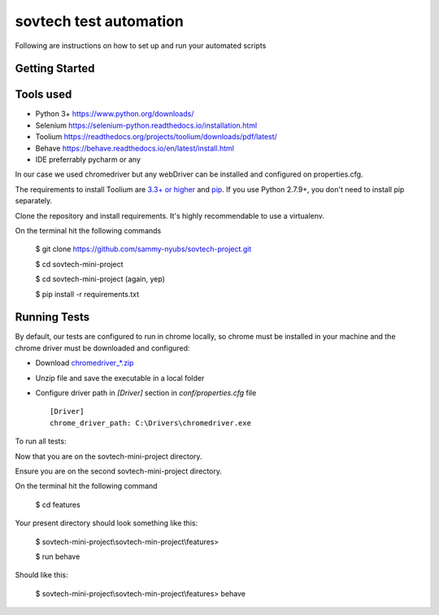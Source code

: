 sovtech test automation
=============================
Following are instructions on how to set up and run your automated scripts

Getting Started
---------------

Tools used
----------
- Python 3+ `<https://www.python.org/downloads/>`_
- Selenium `<https://selenium-python.readthedocs.io/installation.html>`_
- Toolium `<https://readthedocs.org/projects/toolium/downloads/pdf/latest/>`_
- Behave `<https://behave.readthedocs.io/en/latest/install.html>`_
- IDE  preferrably pycharm or any

In our case we used chromedriver but any webDriver can be installed and configured on properties.cfg.


The requirements to install Toolium are `3.3+ or higher <http://www.python.org>`_ and
`pip <https://pypi.python.org/pypi/pip>`_. If you use Python 2.7.9+, you don't need to install pip separately.

Clone the repository and install requirements.
It's highly recommendable to use a virtualenv.

On the terminal hit the following commands

    $ git clone https://github.com/sammy-nyubs/sovtech-project.git
    
    $ cd sovtech-mini-project
    
    $ cd sovtech-mini-project (again, yep)

    $ pip install -r requirements.txt

Running Tests
-------------

By default, our tests are configured to run in chrome locally, so chrome must be installed in your machine and the
chrome driver must be downloaded and configured:

- Download `chromedriver_*.zip <https://chromedriver.chromium.org/downloads>`_
- Unzip file and save the executable in a local folder
- Configure driver path in *[Driver]* section in `conf/properties.cfg` file ::

    [Driver]
    chrome_driver_path: C:\Drivers\chromedriver.exe

To run all tests:

Now that you are on the sovtech-mini-project directory.

Ensure you are on the second sovtech-mini-project directory.

On the terminal hit the following command

    $ cd features


Your present directory should look something like this:

    $ sovtech-mini-project\\sovtech-min-project\\features>

    $ run behave

Should like this:

    $ sovtech-mini-project\\sovtech-min-project\\features> behave

